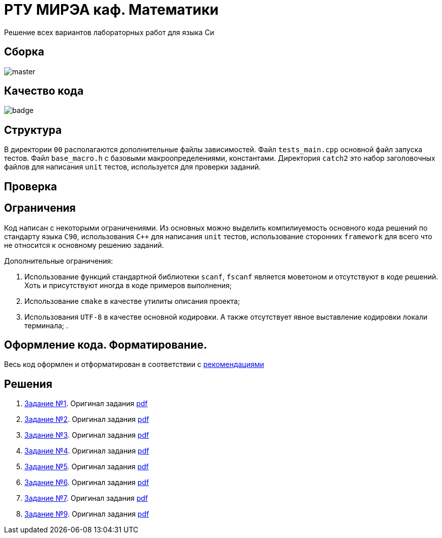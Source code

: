 = РТУ МИРЭА каф. Математики

Решение всех вариантов лабораторных работ для языка Си

== Сборка

image::https://img.shields.io/travis/BasePractice/mirea.c.cyber.labs/master.svg[]

== Качество кода

image::https://codecov.io/gh/BasePractice/mirea.c.cyber.labs/branch/master/graph/badge.svg[]


== Структура

В директории `00` располагаются дополнительные файлы зависимостей. Файл `tests_main.cpp` основной файл запуска тестов.
Файл `base_macro.h` с базовыми макроопределениями, константами. Директория `catch2` это набор заголовочных
файлов для написания `unit` тестов, используется для проверки заданий.

== Проверка

== Ограничения

Код написан с некоторыми ограничениями. Из основных можно выделить компилиуемость основного кода решений по стандарту
языка `C90`, использования `C++` для написания `unit` тестов, использование сторонних `framework` для всего что не
относится к основному решению заданий.

Дополнительные ограничения:

. Использование функций стандартной библиотеки `scanf`, `fscanf` является моветоном и отсутствуют в коде решений. Хоть и
присутствуют иногда в коде примеров выполнения;
. Использование `cmake` в качестве утилиты описания проекта;
. Использования `UTF-8` в качестве основной кодировки. А также отсутствует явное выставление кодировки локали терминала;
.

== Оформление кода. Форматирование.

Весь код оформлен и отформатирован в соответствии с link:https://github.com/BasePractice/automata_programming/blob/develop/_1.CodeStyle/-1.CodeStyle.md[рекомендациями]

== Решения
. link:01/README.adoc[Задание №1]. Оригинал задания link:Задания/Lab_C_1_series.pdf[pdf]
. link:02/README.adoc[Задание №2]. Оригинал задания link:Задания/Lab_C_2_array.pdf[pdf]
. link:03/README.adoc[Задание №3]. Оригинал задания link:Задания/Lab_C_3_strings.pdf[pdf]
. link:04/README.adoc[Задание №4]. Оригинал задания link:Задания/Lab_C_4_Pointers.pdf[pdf]
. link:05/README.adoc[Задание №5]. Оригинал задания link:Задания/Lab_C_5_Sorting_Read-Write-Files.pdf[pdf]
. link:06/README.adoc[Задание №6]. Оригинал задания link:Задания/Lab_С_6_Multidimensional_arrays.pdf[pdf]
. link:07/README.adoc[Задание №7]. Оригинал задания link:Задания/Lab_C_7_List.pdf[pdf]
. link:09/README.adoc[Задание №9]. Оригинал задания link:Задания/Lab_C_9_Vararg.pdf[pdf]